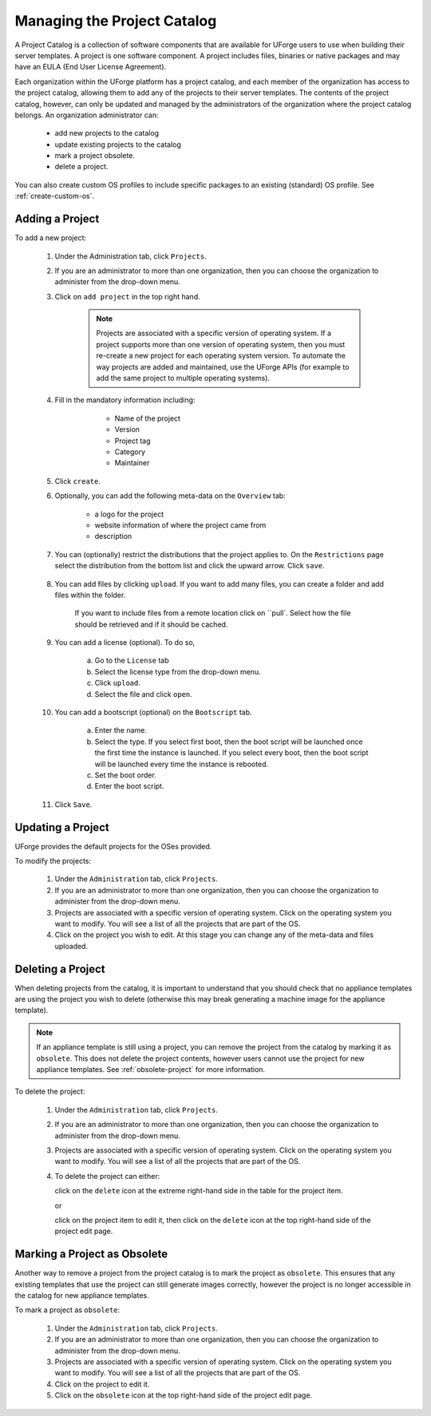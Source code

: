 .. Copyright 2016 FUJITSU LIMITED

.. _manage-project-catalog:

Managing the Project Catalog
-----------------------------

A Project Catalog is a collection of software components that are available for UForge users to use when building their server templates. A project is one software component. A project includes files, binaries or native packages and may have an EULA (End User License Agreement).  

Each organization within the UForge platform has a project catalog, and each member of the organization has access to the project catalog, allowing them to add any of the projects to their server templates. The contents of the project catalog, however, can only be updated and managed by the administrators of the organization where the project catalog belongs. An organization administrator can:

	* add new projects to the catalog
	* update existing projects to the catalog
	* mark a project obsolete.
	* delete a project.

You can also create custom OS profiles to include specific packages to an existing (standard) OS profile. See :ref:`create-custom-os`.

.. _add-project:

Adding a Project
~~~~~~~~~~~~~~~~

To add a new project: 

	1. Under the Administration tab, click ``Projects``.

	2. If you are an administrator to more than one organization, then you can choose the organization to administer from the drop-down menu.

	3. Click on ``add project`` in the top right hand. 

		.. note:: Projects are associated with a specific version of operating system. If a project supports more than one version of operating system, then you must re-create a new project for each operating system version. To automate the way projects are added and maintained, use the UForge APIs (for example to add the same project to multiple operating systems). 

	4. Fill in the mandatory information including:

			* Name of the project
			* Version
			* Project tag
			* Category
			* Maintainer

		.. image:: /images/create-project2.png

	5. Click ``create``.

	6. Optionally, you can add the following meta-data on the ``Overview`` tab:
	
		* a logo for the project
		* website information of where the project came from
		* description

	7. You can (optionally) restrict the distributions that the project applies to. On the ``Restrictions`` page select the distribution from the bottom list and click the upward arrow. Click ``save``.

		.. image:: /images/create-project-restrictions.png

	8. You can add files by clicking ``upload``. If you want to add many files, you can create a folder and add files within the folder.

		.. image:: /images/create-project-files.png

		If you want to include files from a remote location click on ``pull`. Select how the file should be retrieved and if it should be cached.

		.. image:: /images/create-project-file-pull.png

	9. You can add a license (optional). To do so, 

		a. Go to the ``License`` tab
		b. Select the license type from the drop-down menu.
		c. Click ``upload``.
		d. Select the file and click ``open``.

	10. You can add a bootscript (optional) on the ``Bootscript`` tab. 

		a. Enter the name.
		b. Select the type. If you select first boot, then the boot script will be launched once the first time the instance is launched. If you select every boot, then the boot script will be launched every time the instance is rebooted. 
		c. Set the boot order.
		d. Enter the boot script.

		.. image:: /images/create-project-bootscript.png
	
	11. Click ``Save``.

.. _update-project:

Updating a Project
~~~~~~~~~~~~~~~~~~

UForge provides the default projects for the OSes provided.

To modify the projects: 

	1. Under the ``Administration`` tab, click ``Projects``.
	2. If you are an administrator to more than one organization, then you can choose the organization to administer from the drop-down menu.
	3. Projects are associated with a specific version of operating system. Click on the operating system you want to modify. You will see a list of all the projects that are part of the OS.
	4. Click on the project you wish to edit.  At this stage you can change any of the meta-data and files uploaded.

.. _delete-project:

Deleting a Project
~~~~~~~~~~~~~~~~~~

When deleting projects from the catalog, it is important to understand that you should check that no appliance templates are using the project you wish to delete (otherwise this may break generating a machine image for the appliance template).

.. note:: If an appliance template is still using a project, you can remove the project from the catalog by marking it as ``obsolete``.  This does not delete the project contents, however users cannot use the project for new appliance templates.  See :ref:`obsolete-project` for more information.

To delete the project:

	1. Under the ``Administration`` tab, click ``Projects``.
	2. If you are an administrator to more than one organization, then you can choose the organization to administer from the drop-down menu.
	3. Projects are associated with a specific version of operating system. Click on the operating system you want to modify. You will see a list of all the projects that are part of the OS.
	4. To delete the project can either: 

	   click on the ``delete`` icon at the extreme right-hand side in the table for the project item.

	   .. image:: /images/project-table-delete.png

	   or

	   click on the project item to edit it, then click on the ``delete`` icon at the top right-hand side of the project edit page. 

	   .. image:: /images/project-delete.png

.. _obsolete-project:

Marking a Project as Obsolete
~~~~~~~~~~~~~~~~~~~~~~~~~~~~~

Another way to remove a project from the project catalog is to mark the project as ``obsolete``.  This ensures that any existing templates that use the project can still generate images correctly, however the project is no longer accessible in the catalog for new appliance templates.

To mark a project as ``obsolete``:

	1. Under the ``Administration`` tab, click ``Projects``.
	2. If you are an administrator to more than one organization, then you can choose the organization to administer from the drop-down menu.
	3. Projects are associated with a specific version of operating system. Click on the operating system you want to modify. You will see a list of all the projects that are part of the OS.
	4. Click on the project to edit it.
	5. Click on the ``obsolete`` icon at the top right-hand side of the project edit page. 

	.. image:: /images/project-obsolete.png

